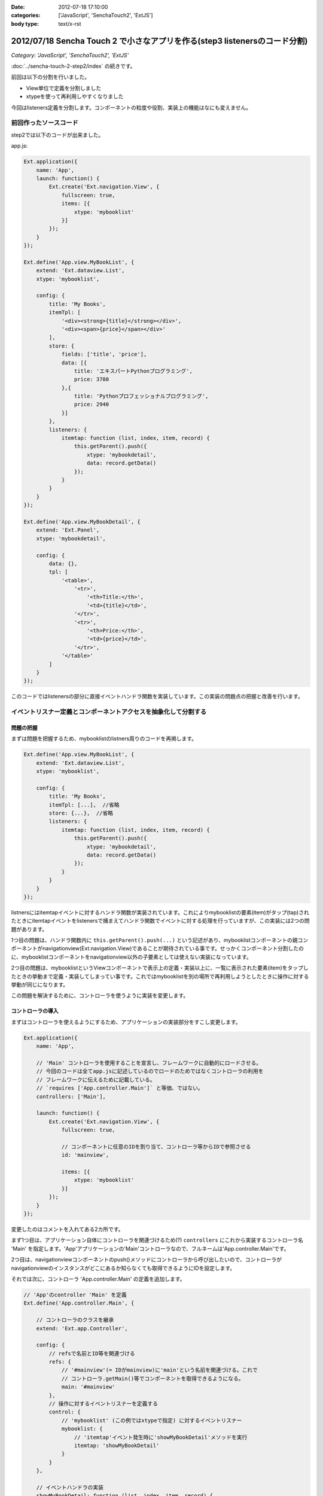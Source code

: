 :date: 2012-07-18 17:10:00
:categories: ['JavaScript', 'SenchaTouch2', 'ExtJS']
:body type: text/x-rst

======================================================================================
2012/07/18 Sencha Touch 2 で小さなアプリを作る(step3 listenersのコード分割)
======================================================================================

*Category: 'JavaScript', 'SenchaTouch2', 'ExtJS'*

:doc:`../sencha-touch-2-step2/index` の続きです。

前回は以下の分割を行いました。

* View単位で定義を分割しました
* xtypeを使って再利用しやすくなりました

今回はlisteners定義を分割します。コンポーネントの粒度や役割、実装上の機能はなにも変えません。

前回作ったソースコード
=========================

step2では以下のコードが出来ました。

app.js:

.. code-block:: javascript

   Ext.application({
       name: 'App',
       launch: function() {
           Ext.create('Ext.navigation.View', {
               fullscreen: true,
               items: [{
                   xtype: 'mybooklist'
               }]
           });
       }
   });

   Ext.define('App.view.MyBookList', {
       extend: 'Ext.dataview.List',
       xtype: 'mybooklist',

       config: {
           title: 'My Books',
           itemTpl: [
               '<div><strong>{title}</strong></div>',
               '<div><span>{price}</span></div>'
           ],
           store: {
               fields: ['title', 'price'],
               data: [{
                   title: 'エキスパートPythonプログラミング',
                   price: 3780
               },{
                   title: 'Pythonプロフェッショナルプログラミング',
                   price: 2940
               }]
           },
           listeners: {
               itemtap: function (list, index, item, record) {
                   this.getParent().push({
                       xtype: 'mybookdetail',
                       data: record.getData()
                   });
               }
           }
       }
   });

   Ext.define('App.view.MyBookDetail', {
       extend: 'Ext.Panel',
       xtype: 'mybookdetail',

       config: {
           data: {},
           tpl: [
               '<table>',
                   '<tr>',
                       '<th>Title:</th>',
                       '<td>{title}</td>',
                   '</tr>',
                   '<tr>',
                       '<th>Price:</th>',
                       '<td>{price}</td>',
                   '</tr>',
               '</table>'
           ]
       }
   });


このコードではlistenersの部分に直接イベントハンドラ関数を実装しています。この実装の問題点の把握と改善を行います。

イベントリスナー定義とコンポーネントアクセスを抽象化して分割する
==================================================================

問題の把握
-----------

まずは問題を把握するため、mybooklistのlistners周りのコードを再掲します。

.. code-block:: javascript

   Ext.define('App.view.MyBookList', {
       extend: 'Ext.dataview.List',
       xtype: 'mybooklist',

       config: {
           title: 'My Books',
           itemTpl: [...],  //省略
           store: {...},  //省略
           listeners: {
               itemtap: function (list, index, item, record) {
                   this.getParent().push({
                       xtype: 'mybookdetail',
                       data: record.getData()
                   });
               }
           }
       }
   });


listnersにはitemtapイベントに対するハンドラ関数が実装されています。これによりmybooklistの要素(item)がタップ(tap)されたときにitemtapイベントをlistenersで捕まえてハンドラ関数でイベントに対する処理を行っていますが、この実装には2つの問題があります。

1つ目の問題は、ハンドラ関数内に ``this.getParent().push(...)`` という記述があり、mybooklistコンポーネントの親コンポーネントがnavigationview(Ext.navigation.View)であることが期待されている事です。せっかくコンポーネント分割したのに、mybooklistコンポーネントをnavigationview以外の子要素としては使えない実装になっています。

2つ目の問題は、mybooklistというViewコンポーネントで表示上の定義・実装以上に、一覧に表示された要素(item)をタップしたときの挙動まで定義・実装してしまってい事です。これではmybooklistを別の場所で再利用しようとしたときに操作に対する挙動が同じになります。

この問題を解決するために、コントローラを使うように実装を変更します。


コントローラの導入
--------------------

まずはコントローラを使えるようにするため、アプリケーションの実装部分をすこし変更します。

.. code-block:: javascript

   Ext.application({
       name: 'App',

       // 'Main' コントローラを使用することを宣言し、フレームワークに自動的にロードさせる。
       // 今回のコードは全てapp.jsに記述しているのでロードのためではなくコントローラの利用を
       // フレームワークに伝えるために記載している。
       // `requires ['App.controller.Main']` と等価、ではない。
       controllers: ['Main'],

       launch: function() {
           Ext.create('Ext.navigation.View', {
               fullscreen: true,

               // コンポーネントに任意のIDを割り当て、コントローラ等からIDで参照させる
               id: 'mainview',

               items: [{
                   xtype: 'mybooklist'
               }]
           });
       }
   });

変更したのはコメントを入れてある2カ所です。

まず1つ目は、アプリケーション自体にコントローラを関連づけるため(?) ``controllers`` にこれから実装するコントローラ名 'Main' を指定します。'App'アプリケーションの'Main'コントローラなので、フルネームは'App.controller.Main'です。

.. seealso:: 上記のcontrollers宣言とフルネームについて詳しくは http://docs.sencha.com/touch/2-0/#!/guide/mvc_dependencies を参照してください。

2つ目は、navigationviewコンポーネントのpush()メソッドにコントローラから呼び出したいので、コントローラがnavigationviewのインスタンスがどこにあるか知らなくても取得できるようにIDを設定します。

それでは次に、コントローラ 'App.controller.Main' の定義を追加します。

.. code-block:: javascript

   // 'App'のcontroller 'Main' を定義
   Ext.define('App.controller.Main', {

       // コントローラのクラスを継承
       extend: 'Ext.app.Controller',

       config: {
           // refsで名前とID等を関連づける
           refs: {
               // '#mainview'(= IDがmainview)に'main'という名前を関連づける。これで
               // コントローラ.getMain()等でコンポーネントを取得できるようになる。
               main: '#mainview'
           },
           // 操作に対するイベントリスナーを定義する
           control: {
               // 'mybooklist' (この例ではxtypeで指定) に対するイベントリスナー
               mybooklist: {
                   // 'itemtap'イベント発生時に'showMyBookDetail'メソッドを実行
                   itemtap: 'showMyBookDetail'
               }
           }
       },

       // イベントハンドラの実装
       showMyBookDetail: function (list, index, item, record) {
           // thisはコントローラ。this.getMain()で '#mainview' を取得するようrefsで
           // 定義している。'#mainview' はnavigationviewにID=mainviewで指定している。
           this.getMain().push({
               xtype: 'mybookdetail',
               data: record.getData()
           });
       }
   });

``refs`` はコントローラ内でidやxtypeで指定したコンポーネントを扱うために定義しています。この例では ``main`` という名前で ``#mainview`` を取得できるように定義しています。IDを指定する場合はCSSセレクタのように ``#`` を付けます。付けない場合はxtypeとして解釈されます。

refsで定義した名前を使って、コントローラ内で ``this.getMain()`` のようにコンポーネントのインスタンスを取得できます。'main'なので'getMain()'。もし'foo_bar'という名前を付けていたら'getFoo_bar()'で取得します。これは内部的には ``Ext.ComponentQuery.query('#mainview')`` と同義です。refsの書き方次第では異なるマッピングも出来るようですが詳しくは `Refs and Control :: Controllers - Sencha Docs - Touch 2.0`_ を参照して下さい。


``control`` には色々なコンポーネントの色々なイベントリスナーを定義します。この例では、mybooklistコンポーネントのitemtapイベントをshowMyBookDetailメソッドでハンドリングするように定義しています。ところで、mybooklistという指定はComponentQueryの表現ですが、ここにはrefsの名前を指定することも出来ます。

controlの中に直接showMyBookDetailの実装を書かないようにしていますが、こうしておくことで読みやすくなり、他のところで同じハンドラを簡単に使えるようになります。

showMyBookDetailメソッドでは先ほど定義したrefsを使って#mainviewのpush()を呼び出すようにしました。これでコンポーネントの階層構造が変わっても実装を変える必要がなくなりました（例えば、今は '#mainview > mybooklist' という構造ですが、タブUIを追加する場合 '#mainview > tabpanel > mybooklist' といった構造に変わる可能性があります）。


refsで'#mainview'と書いた部分やcontrolで'mybooklist'と書いた部分には、実際にはComponentQueryの書式で記載することが出来ます。例えば ``#mainview > mybooklist`` は#mainviewコンポーネントの直下のmybooklistコンポーネントの意味になります。CSSセレクタ的に色々書くことが出来ます。書式については `Ext.ComponentQuery - Sencha Docs - Touch 2.0`_ を参照して下さい。


.. _`Refs and Control :: Controllers - Sencha Docs - Touch 2.0`: http://docs.sencha.com/touch/2-0/#!/guide/controllers-section-3
.. _`Ext.ComponentQuery - Sencha Docs - Touch 2.0`: http://docs.sencha.com/touch/2-0/#!/api/Ext.ComponentQuery


最後に、コントローラに実装を移して不要となったmybooklistのlistenersを削除します。

.. code-block:: javascript

   Ext.define('App.view.MyBookList', {
       extend: 'Ext.dataview.List',
       xtype: 'mybooklist',

       config: {
           title: 'My Books',
           itemTpl: [...],  //省略
           store: {...},  //省略
           //listeners: {...}  //削除
       }
   });



最終的に
----------

以下のコードが出来ました。（#mainviewを#mainに変えてあります）

app.js:

.. code-block:: javascript

   Ext.application({
       name: 'App',
       controllers: ['Main'],

       launch: function() {
           Ext.create('Ext.navigation.View', {
               fullscreen: true,
               id: 'main',
               items: [{
                   xtype: 'mybooklist'
               }]
           });
       }
   });

   Ext.define('App.controller.Main', {
       extend: 'Ext.app.Controller',

       config: {
           refs: {
               main: '#main'
           },
           control: {
               mybooklist: {
                   itemtap: 'showMyBookDetail'
               }
           }
       },

       showMyBookDetail: function (list, index, item, record) {
           this.getMain().push({
               xtype: 'mybookdetail',
               data: record.getData()
           });
       }
   });

   Ext.define('App.view.MyBookList', {
       extend: 'Ext.dataview.List',
       xtype: 'mybooklist',

       config: {
           title: 'My Books',
           itemTpl: [
               '<div><strong>{title}</strong></div>',
               '<div><span>{price}</span></div>'
           ],
           store: {
               fields: ['title', 'price'],
               data: [{
                   title: 'エキスパートPythonプログラミング',
                   price: 3780
               },{
                   title: 'Pythonプロフェッショナルプログラミング',
                   price: 2940
               }]
           }
       }
   });

   Ext.define('App.view.MyBookDetail', {
       extend: 'Ext.Panel',
       xtype: 'mybookdetail',

       config: {
           data: {},
           tpl: [
               '<table>',
                   '<tr>',
                       '<th>Title:</th>',
                       '<td>{title}</td>',
                   '</tr>',
                   '<tr>',
                       '<th>Price:</th>',
                       '<td>{price}</td>',
                   '</tr>',
               '</table>'
           ]
       }
   });


ここまでのまとめ
===================

* イベント処理をコントローラに分離しました

コントローラのrefsやcontrolは自分もまだ良く理解できていない部分がありますが、この例のように使うくらいであれば使えています。また、refs,control以外にもroutesなどの設定も出来るようですが、使ったことがないので説明できません。

次回は、mybooklistにまだstoreの定義が残っているので、これを分割していきます。

.. note::

   なお、ソースコードは全て https://bitbucket.org/shimizukawa/sencha-touch2-exercise のstep3ディレクトリにあります。

   また、スマートフォンから http://dlvr.it/1pyvt3 にアクセスすれば、ここで作ったアプリを実際に操作出来ます。

